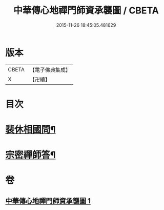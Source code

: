 #+TITLE: 中華傳心地禪門師資承襲圖 / CBETA
#+DATE: 2015-11-26 18:45:05.481629
* 版本
 |     CBETA|【電子佛典集成】|
 |         X|【卍續】    |

* 目次
* [[file:KR6q0119_001.txt::001-0031a4][裴休相國問¶]]
* [[file:KR6q0119_001.txt::001-0031a10][宗密禪師答¶]]
* 卷
** [[file:KR6q0119_001.txt][中華傳心地禪門師資承襲圖 1]]
